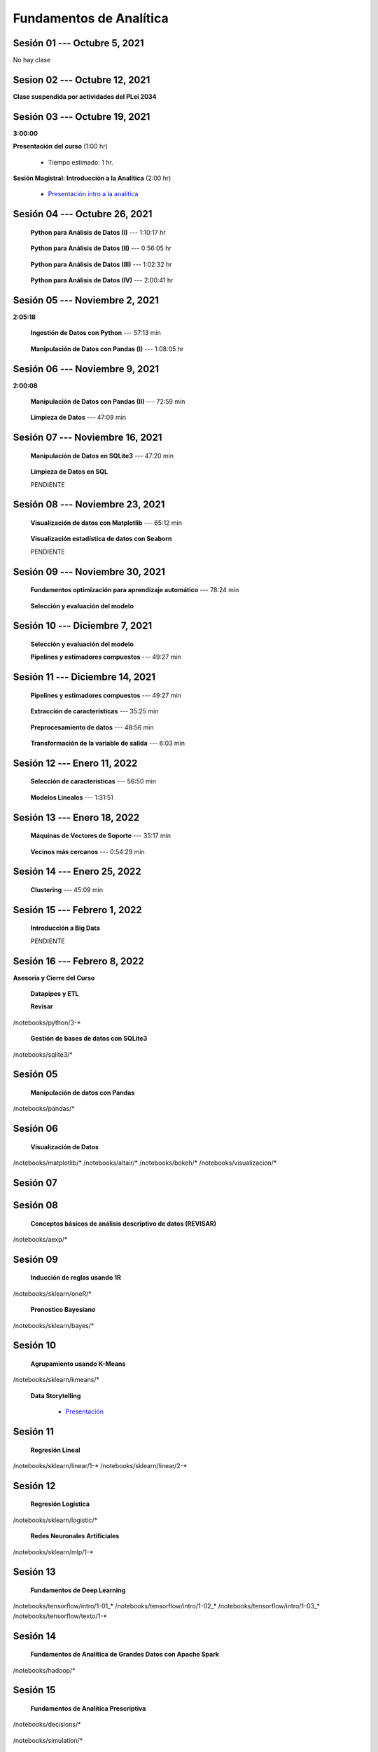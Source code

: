 Fundamentos de Analítica
=========================================================================================
    


.. raw:: html

   <hr style="height:6px;border-width:0;color:gray;background-color:gray">

Sesión 01 --- Octubre 5, 2021
^^^^^^^^^^^^^^^^^^^^^^^^^^^^^^^^^^^^^^^^^^^^^^^^^^^^^^^^^^^^^^^^^^^^^^^^^^^^^^^^^^^^^^^^^

No hay clase




.. raw:: html

   <hr style="height:6px;border-width:0;color:gray;background-color:gray">

Sesion 02 --- Octubre 12, 2021
^^^^^^^^^^^^^^^^^^^^^^^^^^^^^^^^^^^^^^^^^^^^^^^^^^^^^^^^^^^^^^^^^^^^^^^^^^^^^^^^^^^^^^^^^

**Clase suspendida por actividades del PLei 2034**




.. raw:: html

   <hr style="height:6px;border-width:0;color:gray;background-color:gray">

Sesión 03 --- Octubre 19, 2021
^^^^^^^^^^^^^^^^^^^^^^^^^^^^^^^^^^^^^^^^^^^^^^^^^^^^^^^^^^^^^^^^^^^^^^^^^^^^^^^^^^^^^^^^^
**3:00:00**


**Presentación del curso** (1:00 hr)

    * Tiempo estimado: 1 hr.

        .. toctree::
            :maxdepth: 1
            :glob:

            course-info


**Sesión Magistral: Introducción a la Analítica** (2:00 hr)

        * `Presentación intro a la analitica <https://jdvelasq.github.io/intro-analitca/>`_ 


.. raw:: html

   <hr style="height:6px;border-width:0;color:gray;background-color:gray">

Sesión 04 --- Octubre 26, 2021
^^^^^^^^^^^^^^^^^^^^^^^^^^^^^^^^^^^^^^^^^^^^^^^^^^^^^^^^^^^^^^^^^^^^^^^^^^^^^^^^^^^^^^^^^

    **Python para Análisis de Datos (I)** --- 1:10:17 hr

        .. toctree::
            :maxdepth: 1
            :glob:

            /notebooks/python_for_data_analysis/1-*


    **Python para Análisis de Datos (II)** --- 0:56:05 hr

        .. toctree::
            :maxdepth: 1
            :glob:

            /notebooks/python_for_data_analysis/2-*


    **Python para Análisis de Datos (III)** --- 1:02:32 hr

        .. toctree::
            :maxdepth: 1
            :glob:

            /notebooks/python_for_data_analysis/3-*


    **Python para Análisis de Datos (IV)**  --- 2:00:41 hr

        .. toctree::
            :maxdepth: 1
            :glob:

            /notebooks/python_for_data_analysis/4-*




.. raw:: html

   <hr style="height:6px;border-width:0;color:gray;background-color:gray">

Sesión 05 --- Noviembre 2, 2021
^^^^^^^^^^^^^^^^^^^^^^^^^^^^^^^^^^^^^^^^^^^^^^^^^^^^^^^^^^^^^^^^^^^^^^^^^^^^^^^^^^^^^^^^^
**2:05:18**

    **Ingestión de Datos con Python** --- 57:13 min

        .. toctree::
            :maxdepth: 1
            :glob:

            /notebooks/data_ingestion_with_python/1-*


    **Manipulación de Datos con Pandas (I)** --- 1:08:05 hr

        .. toctree::
            :maxdepth: 1
            :glob:

            /notebooks/data_manipulation_with_pandas/1-*




.. raw:: html

   <hr style="height:6px;border-width:0;color:gray;background-color:gray">

Sesión 06 --- Noviembre 9, 2021
^^^^^^^^^^^^^^^^^^^^^^^^^^^^^^^^^^^^^^^^^^^^^^^^^^^^^^^^^^^^^^^^^^^^^^^^^^^^^^^^^^^^^^^^^
**2:00:08**



    **Manipulación de Datos con Pandas (II)** --- 72:59 min

        .. toctree::
            :maxdepth: 1
            :glob:

            /notebooks/data_manipulation_with_pandas/2-*

    **Limpieza de Datos** --- 47:09 min

        .. toctree::
            :maxdepth: 1
            :glob:

            /notebooks/data_cleaning_with_pandas/1-*





.. raw:: html

   <hr style="height:6px;border-width:0;color:gray;background-color:gray">

Sesión 07 --- Noviembre 16, 2021
^^^^^^^^^^^^^^^^^^^^^^^^^^^^^^^^^^^^^^^^^^^^^^^^^^^^^^^^^^^^^^^^^^^^^^^^^^^^^^^^^^^^^^^^^

    **Manipulación de Datos en SQLite3** --- 47:20 min

        .. toctree::
            :maxdepth: 1
            :glob:

            /notebooks/data_manipulation_with_sqlite3/1-*


    **Limpieza de Datos en SQL**

    PENDIENTE




.. raw:: html

   <hr style="height:6px;border-width:0;color:gray;background-color:gray">

Sesión 08 --- Noviembre 23, 2021
^^^^^^^^^^^^^^^^^^^^^^^^^^^^^^^^^^^^^^^^^^^^^^^^^^^^^^^^^^^^^^^^^^^^^^^^^^^^^^^^^^^^^^^^^


    **Visualización de datos con Matplotlib** --- 65:12 min


        .. toctree::
            :maxdepth: 1
            :glob:

            /notebooks/data_visualization_with_matplotlib/1-*


    **Visualización estadística de datos con Seaborn**

    PENDIENTE



.. raw:: html

   <hr style="height:6px;border-width:0;color:gray;background-color:gray">

Sesión 09 --- Noviembre 30, 2021
^^^^^^^^^^^^^^^^^^^^^^^^^^^^^^^^^^^^^^^^^^^^^^^^^^^^^^^^^^^^^^^^^^^^^^^^^^^^^^^^^^^^^^^^^



    **Fundamentos optimización para aprendizaje automático** --- 78:24 min

        .. toctree::
            :titlesonly:
            :glob:

            /notebooks/optimization_for_ML/1-*



    **Selección y evaluación del modelo**

        .. toctree::
            :titlesonly:
            :glob:

            /notebooks/sklearn_model_selection_and_evaluation/1-*









.. raw:: html

   <hr style="height:6px;border-width:0;color:gray;background-color:gray">

Sesión 10 --- Diciembre 7, 2021
^^^^^^^^^^^^^^^^^^^^^^^^^^^^^^^^^^^^^^^^^^^^^^^^^^^^^^^^^^^^^^^^^^^^^^^^^^^^^^^^^^^^^^^^^


    **Selección y evaluación del modelo**
        .. toctree::
            :titlesonly:
            :glob:

            /notebooks/sklearn_model_selection_and_evaluation/2-*


    **Pipelines y estimadores compuestos** --- 49:27 min

        .. toctree::
            :titlesonly:
            :glob:

            /notebooks/sklearn_dataset_transformations/1-*



             


.. raw:: html

   <hr style="height:6px;border-width:0;color:gray;background-color:gray">

Sesión 11 --- Diciembre 14, 2021
^^^^^^^^^^^^^^^^^^^^^^^^^^^^^^^^^^^^^^^^^^^^^^^^^^^^^^^^^^^^^^^^^^^^^^^^^^^^^^^^^^^^^^^^^


    **Pipelines y estimadores compuestos** --- 49:27 min

        .. toctree::
            :titlesonly:
            :glob:

            /notebooks/sklearn_dataset_transformations/1-*


    **Extracción de características** --- 35:25 min

        .. toctree::
            :titlesonly:
            :glob:

            /notebooks/sklearn_dataset_transformations/2-*


    **Preprocesamiento de datos** --- 48:56 min

        .. toctree::
            :titlesonly:
            :glob:

            /notebooks/sklearn_dataset_transformations/3-*


    **Transformación de la variable de salida** --- 6:03 min

        .. toctree::
            :titlesonly:
            :glob:

            /notebooks/sklearn_dataset_transformations/8-*



.. raw:: html

   <hr style="height:6px;border-width:0;color:gray;background-color:gray">

Sesión 12 --- Enero 11, 2022
^^^^^^^^^^^^^^^^^^^^^^^^^^^^^^^^^^^^^^^^^^^^^^^^^^^^^^^^^^^^^^^^^^^^^^^^^^^^^^^^^^^^^^^^^

    **Selección de características** --- 56:50 min

        .. toctree::
            :titlesonly:
            :glob:

            /notebooks/sklearn_supervised_01_feature_selection/1-*


    **Modelos Lineales** --- 1:31:51 


        .. toctree::
            :titlesonly:
            :glob:

            /notebooks/sklearn_supervised_02_linear_models/1-*





.. raw:: html

   <hr style="height:6px;border-width:0;color:gray;background-color:gray">

Sesión 13 --- Enero 18, 2022
^^^^^^^^^^^^^^^^^^^^^^^^^^^^^^^^^^^^^^^^^^^^^^^^^^^^^^^^^^^^^^^^^^^^^^^^^^^^^^^^^^^^^^^^^

    **Máquinas de Vectores de Soporte** --- 35:17 min

        .. toctree::
            :titlesonly:
            :glob:

            /notebooks/sklearn_supervised_03_svm/1-*

    **Vecinos más cercanos** --- 0:54:29 min

        .. toctree::
            :titlesonly:
            :glob:

            /notebooks/sklearn_supervised_05_neighbors/1-* 



.. raw:: html

   <hr style="height:6px;border-width:0;color:gray;background-color:gray">

Sesión 14 --- Enero 25, 2022
^^^^^^^^^^^^^^^^^^^^^^^^^^^^^^^^^^^^^^^^^^^^^^^^^^^^^^^^^^^^^^^^^^^^^^^^^^^^^^^^^^^^^^^^^


    **Clustering** --- 45:09 min

        .. toctree::
            :titlesonly:
            :glob:

            /notebooks/sklearn_unsupervised_03_clustering/1-* 




.. raw:: html

   <hr style="height:6px;border-width:0;color:gray;background-color:gray">

Sesión 15 --- Febrero 1, 2022
^^^^^^^^^^^^^^^^^^^^^^^^^^^^^^^^^^^^^^^^^^^^^^^^^^^^^^^^^^^^^^^^^^^^^^^^^^^^^^^^^^^^^^^^^

    **Introducción a Big Data**

    PENDIENTE



.. raw:: html

   <hr style="height:6px;border-width:0;color:gray;background-color:gray">

Sesión 16 --- Febrero 8, 2022
^^^^^^^^^^^^^^^^^^^^^^^^^^^^^^^^^^^^^^^^^^^^^^^^^^^^^^^^^^^^^^^^^^^^^^^^^^^^^^^^^^^^^^^^^

**Asesoria y Cierre del Curso**






    **Datapipes y ETL**

    **Revisar**

        .. toctree::
            :maxdepth: 1
            :glob:

            

/notebooks/python/3-*



    **Gestión de bases de datos con SQLite3**

        .. toctree::
            :maxdepth: 1
            :glob:

/notebooks/sqlite3/*


Sesión 05 
^^^^^^^^^^^^^^^^^^^^^^^^^^^^^^^^^^^^^^^^^^^^^^^^^^^^^^^^^^^^^^^^^^^^^^^^^^^^^^^^^^^^^^^^^

    **Manipulación de datos con Pandas**

        .. toctree::
            :maxdepth: 1
            :glob:

/notebooks/pandas/*    


Sesión 06
^^^^^^^^^^^^^^^^^^^^^^^^^^^^^^^^^^^^^^^^^^^^^^^^^^^^^^^^^^^^^^^^^^^^^^^^^^^^^^^^^^^^^^^^^

    **Visualización de Datos**

        .. toctree::
            :maxdepth: 1
            :glob:

/notebooks/matplotlib/*
/notebooks/altair/*
/notebooks/bokeh/*
/notebooks/visualizacion/*
        

Sesión 07
^^^^^^^^^^^^^^^^^^^^^^^^^^^^^^^^^^^^^^^^^^^^^^^^^^^^^^^^^^^^^^^^^^^^^^^^^^^^^^^^^^^^^^^^^




Sesión 08
^^^^^^^^^^^^^^^^^^^^^^^^^^^^^^^^^^^^^^^^^^^^^^^^^^^^^^^^^^^^^^^^^^^^^^^^^^^^^^^^^^^^^^^^^

    **Conceptos básicos de análisis descriptivo de datos (REVISAR)**

        .. toctree::
            :maxdepth: 1
            :glob:

/notebooks/aexp/*


Sesión 09
^^^^^^^^^^^^^^^^^^^^^^^^^^^^^^^^^^^^^^^^^^^^^^^^^^^^^^^^^^^^^^^^^^^^^^^^^^^^^^^^^^^^^^^^^

    **Inducción de reglas usando 1R**

        .. toctree::
            :maxdepth: 1
            :glob:

/notebooks/sklearn/oneR/*


    **Pronostico Bayesiano**

        .. toctree::
            :maxdepth: 1
            :glob:

/notebooks/sklearn/bayes/*


Sesión 10
^^^^^^^^^^^^^^^^^^^^^^^^^^^^^^^^^^^^^^^^^^^^^^^^^^^^^^^^^^^^^^^^^^^^^^^^^^^^^^^^^^^^^^^^^

    **Agrupamiento usando K-Means**

        .. toctree::
            :maxdepth: 1
            :glob:

/notebooks/sklearn/kmeans/*


    **Data Storytelling**

        * `Presentación <https://jdvelasq.github.io/data-storytelling/>`_


Sesión 11
^^^^^^^^^^^^^^^^^^^^^^^^^^^^^^^^^^^^^^^^^^^^^^^^^^^^^^^^^^^^^^^^^^^^^^^^^^^^^^^^^^^^^^^^^

    **Regresión Lineal**

        .. toctree::
            :maxdepth: 1
            :glob:

/notebooks/sklearn/linear/1-*
/notebooks/sklearn/linear/2-*


Sesión 12
^^^^^^^^^^^^^^^^^^^^^^^^^^^^^^^^^^^^^^^^^^^^^^^^^^^^^^^^^^^^^^^^^^^^^^^^^^^^^^^^^^^^^^^^^

    **Regresión Logística**

        .. toctree::
            :maxdepth: 1
            :glob:

/notebooks/sklearn/logistic/*

    **Redes Neuronales Artificiales**

        .. toctree::
            :maxdepth: 1
            :glob:

/notebooks/sklearn/mlp/1-*

Sesión 13
^^^^^^^^^^^^^^^^^^^^^^^^^^^^^^^^^^^^^^^^^^^^^^^^^^^^^^^^^^^^^^^^^^^^^^^^^^^^^^^^^^^^^^^^^

    **Fundamentos de Deep Learning**

        .. toctree::
            :maxdepth: 1
            :glob:

/notebooks/tensorflow/intro/1-01_*
/notebooks/tensorflow/intro/1-02_*
/notebooks/tensorflow/intro/1-03_*
/notebooks/tensorflow/texto/1-*


Sesión 14
^^^^^^^^^^^^^^^^^^^^^^^^^^^^^^^^^^^^^^^^^^^^^^^^^^^^^^^^^^^^^^^^^^^^^^^^^^^^^^^^^^^^^^^^^

    **Fundamentos de Analítica de Grandes Datos con Apache Spark**

        .. toctree::
            :maxdepth: 1
            :glob:

/notebooks/hadoop/*


Sesión 15
^^^^^^^^^^^^^^^^^^^^^^^^^^^^^^^^^^^^^^^^^^^^^^^^^^^^^^^^^^^^^^^^^^^^^^^^^^^^^^^^^^^^^^^^^

    **Fundamentos de Analítica Prescriptiva**

        .. toctree::
            :maxdepth: 1
            :glob:

/notebooks/decisions/*


        .. toctree::
            :maxdepth: 1
            :glob:

/notebooks/simulation/*


Sesión 16
^^^^^^^^^^^^^^^^^^^^^^^^^^^^^^^^^^^^^^^^^^^^^^^^^^^^^^^^^^^^^^^^^^^^^^^^^^^^^^^^^^^^^^^^^

    **Fundamentos de Productos de Datos (REVISAR EJEMPLO)**

        .. toctree::
            :maxdepth: 1
            :glob:

/notebooks/flask/*


    * **Cierre y evaluación del curso**
